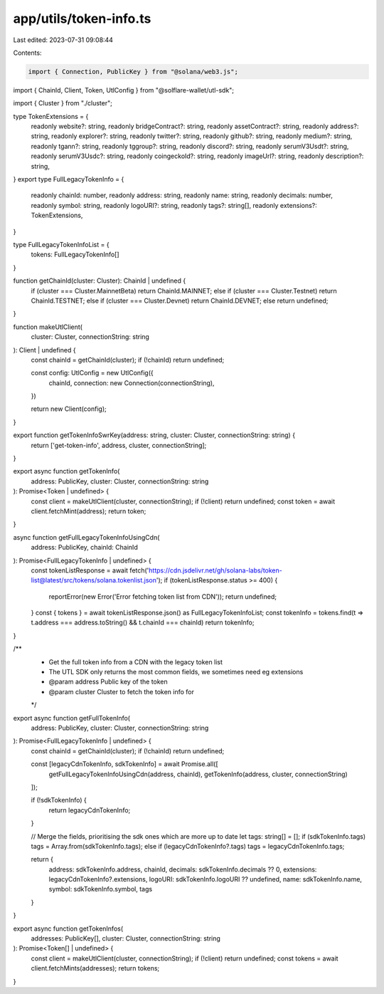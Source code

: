 app/utils/token-info.ts
=======================

Last edited: 2023-07-31 09:08:44

Contents:

.. code-block:: ts

    import { Connection, PublicKey } from "@solana/web3.js";
import { ChainId, Client, Token, UtlConfig } from "@solflare-wallet/utl-sdk";

import { Cluster } from "./cluster";

type TokenExtensions = {
    readonly website?: string,
    readonly bridgeContract?: string,
    readonly assetContract?: string,
    readonly address?: string,
    readonly explorer?: string,
    readonly twitter?: string,
    readonly github?: string,
    readonly medium?: string,
    readonly tgann?: string,
    readonly tggroup?: string,
    readonly discord?: string,
    readonly serumV3Usdt?: string,
    readonly serumV3Usdc?: string,
    readonly coingeckoId?: string,
    readonly imageUrl?: string,
    readonly description?: string,
}
export type FullLegacyTokenInfo = {
    readonly chainId: number,
    readonly address: string,
    readonly name: string,
    readonly decimals: number,
    readonly symbol: string,
    readonly logoURI?: string,
    readonly tags?: string[],
    readonly extensions?: TokenExtensions,
}

type FullLegacyTokenInfoList = {
    tokens: FullLegacyTokenInfo[]
}

function getChainId(cluster: Cluster): ChainId | undefined {
    if (cluster === Cluster.MainnetBeta) return ChainId.MAINNET;
    else if (cluster === Cluster.Testnet) return ChainId.TESTNET;
    else if (cluster === Cluster.Devnet) return ChainId.DEVNET;
    else return undefined;
}

function makeUtlClient(
    cluster: Cluster,
    connectionString: string
): Client | undefined {
    const chainId = getChainId(cluster);
    if (!chainId) return undefined;

    const config: UtlConfig = new UtlConfig({
        chainId,
        connection: new Connection(connectionString),
    })

    return new Client(config);
}

export function getTokenInfoSwrKey(address: string, cluster: Cluster, connectionString: string) {
    return ['get-token-info', address, cluster, connectionString];
}

export async function getTokenInfo(
    address: PublicKey,
    cluster: Cluster,
    connectionString: string
): Promise<Token | undefined> {
    const client = makeUtlClient(cluster, connectionString);
    if (!client) return undefined;
    const token = await client.fetchMint(address);
    return token;
}

async function getFullLegacyTokenInfoUsingCdn(
    address: PublicKey,
    chainId: ChainId
): Promise<FullLegacyTokenInfo | undefined> {
    const tokenListResponse = await fetch('https://cdn.jsdelivr.net/gh/solana-labs/token-list@latest/src/tokens/solana.tokenlist.json');
    if (tokenListResponse.status >= 400) {
        reportError(new Error('Error fetching token list from CDN'));
        return undefined;
    }
    const { tokens } = await tokenListResponse.json() as FullLegacyTokenInfoList;
    const tokenInfo = tokens.find(t => t.address === address.toString() && t.chainId === chainId)
    return tokenInfo;
}

/**
 * Get the full token info from a CDN with the legacy token list
 * The UTL SDK only returns the most common fields, we sometimes need eg extensions
 * @param address Public key of the token
 * @param cluster Cluster to fetch the token info for
 */
export async function getFullTokenInfo(
    address: PublicKey,
    cluster: Cluster,
    connectionString: string
): Promise<FullLegacyTokenInfo | undefined> {
    const chainId = getChainId(cluster);
    if (!chainId) return undefined;

    const [legacyCdnTokenInfo, sdkTokenInfo] = await Promise.all([
        getFullLegacyTokenInfoUsingCdn(address, chainId),
        getTokenInfo(address, cluster, connectionString)
    ]);

    if (!sdkTokenInfo) {
        return legacyCdnTokenInfo;
    }

    // Merge the fields, prioritising the sdk ones which are more up to date
    let tags: string[] = [];
    if (sdkTokenInfo.tags) tags = Array.from(sdkTokenInfo.tags);
    else if (legacyCdnTokenInfo?.tags) tags = legacyCdnTokenInfo.tags;

    return {
        address: sdkTokenInfo.address,
        chainId,
        decimals: sdkTokenInfo.decimals ?? 0,
        extensions: legacyCdnTokenInfo?.extensions,
        logoURI: sdkTokenInfo.logoURI ?? undefined,
        name: sdkTokenInfo.name,
        symbol: sdkTokenInfo.symbol,
        tags
    }
}

export async function getTokenInfos(
    addresses: PublicKey[],
    cluster: Cluster,
    connectionString: string
): Promise<Token[] | undefined> {
    const client = makeUtlClient(cluster, connectionString);
    if (!client) return undefined;
    const tokens = await client.fetchMints(addresses);
    return tokens;
}


